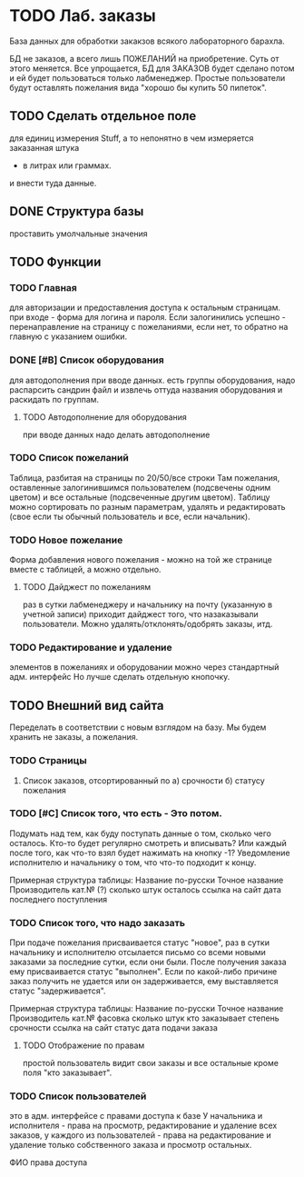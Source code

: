 * TODO Лаб. заказы
  База данных для обработки закакзов всякого
  лабораторного барахла.

  БД не заказов, а всего лишь ПОЖЕЛАНИЙ на приобретение.
  Суть от этого меняется. Все упрощается, БД для ЗАКАЗОВ
  будет сделано потом и ей будет пользоваться только лабменеджер.
  Простые пользователи будут оставлять пожелания вида "хорошо бы купить 50 пипеток". 

** TODO Сделать отдельное поле
   для единиц измерения Stuff, а то непонятно в чем измеряется заказанная штука
   - в литрах или граммах.
   и внести туда данные.  

** DONE Структура базы
   проставить умолчальные значения 

** TODO Функции

*** TODO Главная
     для авторизации и предоставления доступа к остальным страницам.
     при входе - форма для логина и пароля. Если залогинились успешно - 
     перенаправление на страницу с пожеланиями, если нет, то обратно на главную
     с указанием ошибки.

*** DONE [#B] Список оборудования
    для автодополнения при вводе данных. 
    есть группы оборудования, надо распарсить сандрин файл и 
    извлечь оттуда названия оборудования и раскидать по группам. 
    
**** TODO Автодополнение для оборудования
     при вводе данных надо делать автодополнение 

*** TODO Список пожеланий
    Таблица, разбитая на страницы по 20/50/все строки
    Там пожелания, оставленные залогинившимся пользователем (подсвечены одним цветом) и 
    все остальные (подсвеченные другим цветом).
    Таблицу можно сортировать по разным параметрам, удалять и редактировать (свое если ты обычный пользователь
    и все, если начальник).

*** TODO Новое пожелание
    Форма добавления нового пожелания - можно на той же странице вместе с таблицей, а можно отдельно. 
    
**** TODO Дайджест по пожеланиям
     раз в сутки лабменеджеру и начальнику на почту (указанную в учетной записи) приходит дайджест того, что назаказывали пользователи. 
     Можно удалять/отклонять/одобрять заказы, итд. 

*** TODO Редактирование и удаление
     элементов в пожеланиях и оборудовании
     можно через стандартный адм. интерфейс
     Но лучше сделать отдельную кнопочку. 

** TODO Внешний вид сайта
   Переделать в соответствии с новым взглядом на базу. 
   Мы будем хранить не заказы, а пожелания.

*** TODO Страницы
    1. Список заказов, отсортированный по
       а) срочности
       б) статусу пожелания

*** TODO [#C] Список того, что есть - Это потом.
    Подумать над тем, как буду поступать данные о том, сколько чего осталось.
    Кто-то будет регулярно смотреть и вписывать? Или каждый после того, как что-то взял будет нажимать на кнопку -1?
    Уведомление исполнителю и начальнику о том, что что-то подходит к концу.

    Примерная структура таблицы:
    Название по-русски   Точное название   Производитель   кат.№ (?) сколько штук осталось  ссылка на сайт   дата последнего поступления

*** TODO Список того, что надо заказать
    При подаче пожелания присваивается статус "новое", 
    раз в сутки начальнику и исполнителю отсылается письмо со всеми новыми заказами за последние сутки, если они были. 
    После получения заказа ему присваивается статус "выполнен". Если по какой-либо причине заказ получить не удается или он задерживается,
    ему выставляется статус "задерживается".

    Примерная структура таблицы:
    Название по-русски   Точное название   Производитель   кат.№    фасовка    сколько штук   кто заказывает   степень срочности   ссылка на сайт        статус дата подачи заказа

**** TODO Отображение по правам
     простой пользователь видит свои заказы и все остальные кроме поля "кто заказывает". 

*** TODO Список пользователей
    это в адм. интерфейсе
    с правами доступа к базе
    У начальника и исполнителя - права на просмотр, редактирование и удаление всех заказов,
    у каждого из пользователей - права на редактирование и удаление только собственного заказа и
    просмотр остальных.

    ФИО    права доступа
